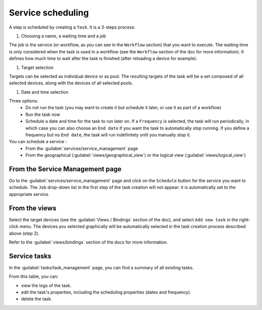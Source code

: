 ==================
Service scheduling
==================

A step is scheduled by creating a ``Task``. It is a 3-steps process:

1. Choosing a name, a waiting time and a job

The job is the service (or workflow, as you can see in the ``Workflow`` section) that you want to execute.
The waiting time is only considered when the task is used in a workflow (see the ``Workflow`` section of the doc for more information). It defines how much time to wait after the task is finished (after reloading a device for example).

.. image:: /_static/services/service_scheduling/step1.png
   :alt: Scheduling: step 1
   :align: center

#. Target selection

Targets can be selected as individual device or as pool. The resulting targets of the task will be a set composed of all selected devices, along with the devices of all selected pools.

.. image:: /_static/services/service_scheduling/step2.png
   :alt: Scheduling: step 1
   :align: center

#. Date and time selection

Three options:
  - Do not run the task (you may want to create it but schedule it later, or use it as part of a workflow)
  - Run the task now
  - Schedule a date and time for the task to run later on. If a ``Frequency`` is selected, the task will run periodically, in which case you can also choose an ``End date`` if you want the task to automatically stop running. If you define a frequency but no ``End date``, the task will run indefinitely until you manually stop it.

You can schedule a service :
  - From the :guilabel:`services/service_management` page
  - From the geographical (:guilabel:`views/geographical_view`) or the logical view (:guilabel:`views/logical_view`)

From the Service Management page
--------------------------------

Go to the :guilabel:`services/service_management` page and click on the ``Schedule`` button for the service you want to schedule.
The ``Job`` drop-down list in the first step of the task creation will not appear: it is automatically set to the appropriate service.

.. image:: /_static/services/service_scheduling/from_service_management.png
   :alt: test
   :align: center

From the views
--------------

Select the target devices (see the :guilabel:`Views / Bindings` section of the doc), and select ``Add new task`` in the right-click menu. The devices you selected graphically will be automatically selected in the task creation process described above (step 2).

.. image:: /_static/services/service_scheduling/step1.png.png
   :alt: Multiple selection
   :align: center

Refer to the :guilabel:`views/bindings` section of the docs for more information.

Service tasks
-------------

In the :guilabel:`tasks/task_management` page, you can find a summary of all existing tasks.

.. image:: /_static/tasks/management/task_table.png
   :alt: Task table
   :align: center

From this table, you can:

- view the logs of the task.
- edit the task's properties, including the scheduling properties (dates and frequency).
- delete the task.


